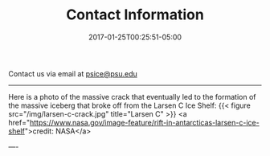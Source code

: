 #+TITLE: Contact Information
#+DATE:2017-01-25T00:25:51-05:00

Contact us via email at [[mailto:psice@psu.edu][psice@psu.edu]]

-----

Here is a photo of the massive crack that eventually led to the
formation of the massive iceberg that broke off from the Larsen C Ice
Shelf: {{< figure src="/img/larsen-c-crack.jpg" title="Larsen C" >}}
<a
href="https://www.nasa.gov/image-feature/rift-in-antarcticas-larsen-c-ice-shelf">credit:
NASA</a>

----
